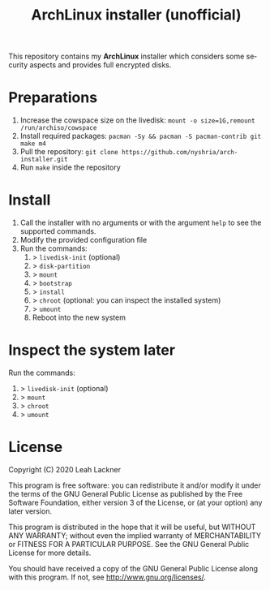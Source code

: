 #+TITLE: ArchLinux installer (unofficial)
#+LANGUAGE: en

This repository contains my *ArchLinux* installer which considers some security aspects and provides full encrypted disks.

* Preparations

1. Increase the cowspace size on the livedisk: ~mount -o size=1G,remount /run/archiso/cowspace~
2. Install required packages: ~pacman -Sy && pacman -S pacman-contrib git make m4~
3. Pull the repository: ~git clone https://github.com/nyshria/arch-installer.git~
4. Run ~make~ inside the repository

* Install

1. Call the installer with no arguments or with the argument ~help~ to see the supported commands.
2. Modify the provided configuration file
3. Run the commands:
      1. > ~livedisk-init~ (optional)
      2. > ~disk-partition~
      3. > ~mount~
      4. > ~bootstrap~
      5. > ~install~
      6. > ~chroot~ (optional: you can inspect the installed system)
      7. > ~umount~
      8. Reboot into the new system

* Inspect the system later

Run the commands:

1. > ~livedisk-init~ (optional)
2. > ~mount~
3. > ~chroot~
4. > ~umount~

* License
Copyright (C)  2020 Leah Lackner

This program is free software: you can redistribute it and/or modify
it under the terms of the GNU General Public License as published by
the Free Software Foundation, either version 3 of the License, or
(at your option) any later version.

This program is distributed in the hope that it will be useful,
but WITHOUT ANY WARRANTY; without even the implied warranty of
MERCHANTABILITY or FITNESS FOR A PARTICULAR PURPOSE.  See the
GNU General Public License for more details.

You should have received a copy of the GNU General Public License
along with this program.  If not, see <http://www.gnu.org/licenses/>.
